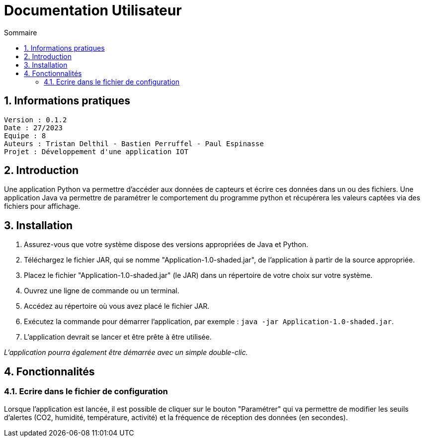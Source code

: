 # Documentation Utilisateur
:toc:
:toc-title: Sommaire
:sectnums:

== Informations pratiques
----
Version : 0.1.2
Date : 27/2023
Equipe : 8
Auteurs : Tristan Delthil - Bastien Perruffel - Paul Espinasse
Projet : Développement d'une application IOT
----

== Introduction

Une application Python va permettre d'accéder aux données de capteurs et écrire ces données dans un ou des fichiers.
Une application Java va permettre de paramétrer le comportement du programme python et récupérera les valeurs captées 
via des fichiers pour affichage.

== Installation

1. Assurez-vous que votre système dispose des versions appropriées de Java et Python.
2. Téléchargez le fichier JAR, qui se nomme "Application-1.0-shaded.jar", de l'application à partir de la source appropriée.
3. Placez le fichier "Application-1.0-shaded.jar" (le JAR) dans un répertoire de votre choix sur votre système.
4. Ouvrez une ligne de commande ou un terminal.
5. Accédez au répertoire où vous avez placé le fichier JAR.
6. Exécutez la commande pour démarrer l'application, par exemple : `java -jar Application-1.0-shaded.jar`.
7. L'application devrait se lancer et être prête à être utilisée.

_L'application pourra également être démarrée avec un simple double-clic._

== Fonctionnalités

=== Ecrire dans le fichier de configuration

Lorsque l'application est lancée, il est possible de cliquer sur le bouton "Paramétrer" qui va permettre de modifier les seuils d'alertes (CO2, humidité, température, activité) et la fréquence de réception des données (en secondes).

